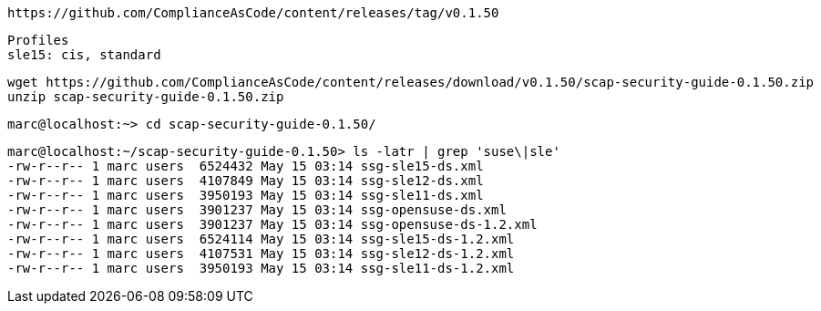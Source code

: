 ----
https://github.com/ComplianceAsCode/content/releases/tag/v0.1.50
----

----
Profiles
sle15: cis, standard
----

----
wget https://github.com/ComplianceAsCode/content/releases/download/v0.1.50/scap-security-guide-0.1.50.zip
unzip scap-security-guide-0.1.50.zip
----


----
marc@localhost:~> cd scap-security-guide-0.1.50/
----

----
marc@localhost:~/scap-security-guide-0.1.50> ls -latr | grep 'suse\|sle'
-rw-r--r-- 1 marc users  6524432 May 15 03:14 ssg-sle15-ds.xml
-rw-r--r-- 1 marc users  4107849 May 15 03:14 ssg-sle12-ds.xml
-rw-r--r-- 1 marc users  3950193 May 15 03:14 ssg-sle11-ds.xml
-rw-r--r-- 1 marc users  3901237 May 15 03:14 ssg-opensuse-ds.xml
-rw-r--r-- 1 marc users  3901237 May 15 03:14 ssg-opensuse-ds-1.2.xml
-rw-r--r-- 1 marc users  6524114 May 15 03:14 ssg-sle15-ds-1.2.xml
-rw-r--r-- 1 marc users  4107531 May 15 03:14 ssg-sle12-ds-1.2.xml
-rw-r--r-- 1 marc users  3950193 May 15 03:14 ssg-sle11-ds-1.2.xml
----
